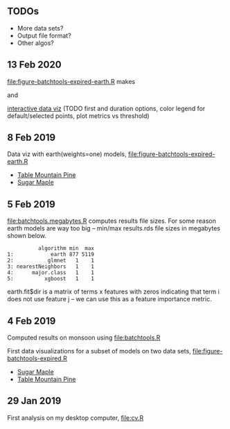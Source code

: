 ** TODOs

- More data sets?
- Output file format?
- Other algos?

** 13 Feb 2020

[[file:figure-batchtools-expired-earth.R]] makes

[[file:figure-batchtools-expired-earth-metrics-default-Sugar-Maple.png]]

and

[[http://bl.ocks.org/tdhock/raw/758830121648dc3b363f528a7273e303/][interactive data viz]] (TODO first and duration options, color legend for default/selected points, plot metrics vs threshold)

** 8 Feb 2019

Data viz with earth(weights=one) models, [[file:figure-batchtools-expired-earth.R]]
- [[http://bl.ocks.org/tdhock/raw/dd83af54b5efd7590da5715aa3b46f39/][Table Mountain Pine]]
- [[http://bl.ocks.org/tdhock/raw/40ce744fe6f8200a3847d58c5d939e35/][Sugar Maple]]

** 5 Feb 2019

[[file:batchtools.megabytes.R]] computes results file sizes. For some
reason earth models are way too big -- min/max results.rds file sizes
in megabytes shown below.

#+begin_src 
          algorithm min  max
1:            earth 877 5119
2:           glmnet   1    1
3: nearestNeighbors   1    1
4:      major.class   1    1
5:          xgboost   1    1
#+end_src

earth.fit$dir is a matrix of terms x features with zeros indicating
that term i does not use feature j -- we can use this as a feature
importance metric.

** 4 Feb 2019

Computed results on monsoon using [[file:batchtools.R]]

First data visualizations for a subset of models on two data sets,
[[file:figure-batchtools-expired.R]]
- [[http://bl.ocks.org/tdhock/raw/28bd51a08afc2f59c85883d2abfbf444/][Sugar Maple]]
- [[http://bl.ocks.org/tdhock/raw/8d188b04ca9aa629a3700a8055bf27dd/][Table Mountain Pine]]

** 29 Jan 2019

First analysis on my desktop computer, [[file:cv.R]]

